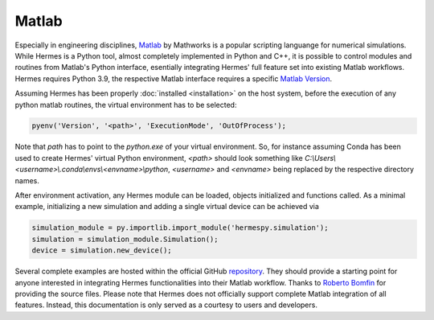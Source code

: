 ======
Matlab
======

Especially in engineering disciplines, `Matlab`_ by Mathworks is a popular scripting languange
for numerical simulations.
While Hermes is a Python tool, almost completely implemented in Python and C++, it is possible
to control modules and routines from Matlab's Python interface, esentially integrating Hermes'
full feature set into existing Matlab workflows.
Hermes requires Python 3.9, the respective Matlab interface requires a specific `Matlab Version`_.

Assuming Hermes has been properly :doc:`installed <installation>` on the host system,
before the execution of any python matlab routines, the virtual environment has to be selected:

.. code-block:: matlab

   pyenv('Version', '<path>', 'ExecutionMode', 'OutOfProcess');

Note that `path` has to point to the `python.exe` of your virtual environment.
So, for instance assuming Conda has been used to create Hermes' virtual Python environment, `<path>`
should look something like `C:\\Users\\<username>\\.conda\\envs\\<envname>\\python`, `<username>`
and `<envname>` being replaced by the respective directory names.

After environment activation, any Hermes module can be loaded, objects initialized and functions called.
As a minimal example, initializing a new simulation and adding a single virtual device can be achieved via

.. code-block:: matlab

   simulation_module = py.importlib.import_module('hermespy.simulation');
   simulation = simulation_module.Simulation();
   device = simulation.new_device();

Several complete examples are hosted within the official GitHub `repository`_.
They should provide a starting point for anyone interested in integrating Hermes functionalities
into their Matlab workflow.
Thanks to `Roberto Bomfin`_ for providing the source files.
Please note that Hermes does not officially support complete Matlab integration of all features.
Instead, this documentation is only served as a courtesy to users and developers.

.. _Matlab: https://mathworks.com/
.. _Matlab version: https://mathworks.com/support/requirements/python-compatibility.html
.. _repository: https://github.com/Barkhausen-Institut/hermespy/tree/main/_examples/settings/matlab
.. _Roberto Bomfin: https://www.linkedin.com/in/roberto-bomfin-b33a43144/